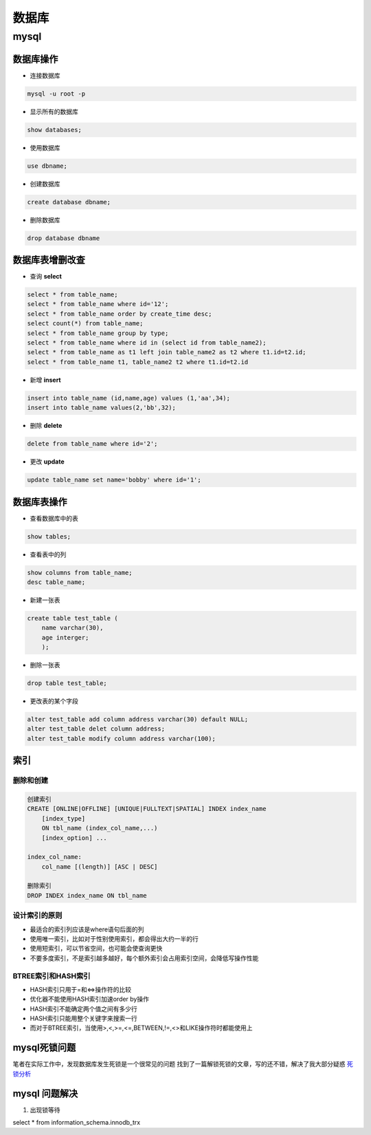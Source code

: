 数据库
===============

mysql
----------------

数据库操作
+++++++++++++++++

- 连接数据库

.. code::

    mysql -u root -p

- 显示所有的数据库

.. code::

    show databases;

- 使用数据库

.. code::

    use dbname;

- 创建数据库

.. code::

    create database dbname;

- 删除数据库

.. code::

    drop database dbname


数据库表增删改查
+++++++++++

- 查询 **select**

.. code::

    select * from table_name;
    select * from table_name where id='12';
    select * from table_name order by create_time desc;
    select count(*) from table_name;
    select * from table_name group by type;
    select * from table_name where id in (select id from table_name2);
    select * from table_name as t1 left join table_name2 as t2 where t1.id=t2.id;
    select * from table_name t1, table_name2 t2 where t1.id=t2.id

- 新增 **insert**

.. code::

    insert into table_name (id,name,age) values (1,'aa',34);
    insert into table_name values(2,'bb',32);

- 删除 **delete**

.. code::

    delete from table_name where id='2';

- 更改 **update**

.. code::

    update table_name set name='bobby' where id='1';

数据库表操作
++++++++++++++++

- 查看数据库中的表

.. code::

    show tables;

- 查看表中的列

.. code::

    show columns from table_name;
    desc table_name;

- 新建一张表

.. code::

    create table test_table (
        name varchar(30),
        age interger;
        );
        

- 删除一张表

.. code::

    drop table test_table;

- 更改表的某个字段

.. code::

    alter test_table add column address varchar(30) default NULL;
    alter test_table delet column address;
    alter test_table modify column address varchar(100);


索引
++++++++++++++++

删除和创建
***************

.. code::

    创建索引
    CREATE [ONLINE|OFFLINE] [UNIQUE|FULLTEXT|SPATIAL] INDEX index_name
        [index_type]
        ON tbl_name (index_col_name,...)
        [index_option] ...

    index_col_name:
        col_name [(length)] [ASC | DESC]

    删除索引
    DROP INDEX index_name ON tbl_name

设计索引的原则
*****************

- 最适合的索引列应该是where语句后面的列
- 使用唯一索引，比如对于性别使用索引，都会得出大约一半的行
- 使用短索引，可以节省空间，也可能会使查询更快
- 不要多度索引，不是索引越多越好，每个额外索引会占用索引空间，会降低写操作性能

BTREE索引和HASH索引
*****************

- HASH索引只用于=和<=>操作符的比较
- 优化器不能使用HASH索引加速order by操作
- HASH索引不能确定两个值之间有多少行
- HASH索引只能用整个关键字来搜索一行
- 而对于BTREE索引，当使用>,<,>=,<=,BETWEEN,!=,<>和LIKE操作符时都能使用上


mysql死锁问题
++++++++++++++

笔者在实际工作中，发现数据库发生死锁是一个很常见的问题
找到了一篇解锁死锁的文章，写的还不错，解决了我大部分疑惑
`死锁分析 <https://www.aneasystone.com/archives/2017/12/solving-dead-locks-three.html>`_


mysql 问题解决
+++++++++++++++

1. 出现锁等待

select * from information_schema.innodb_trx

